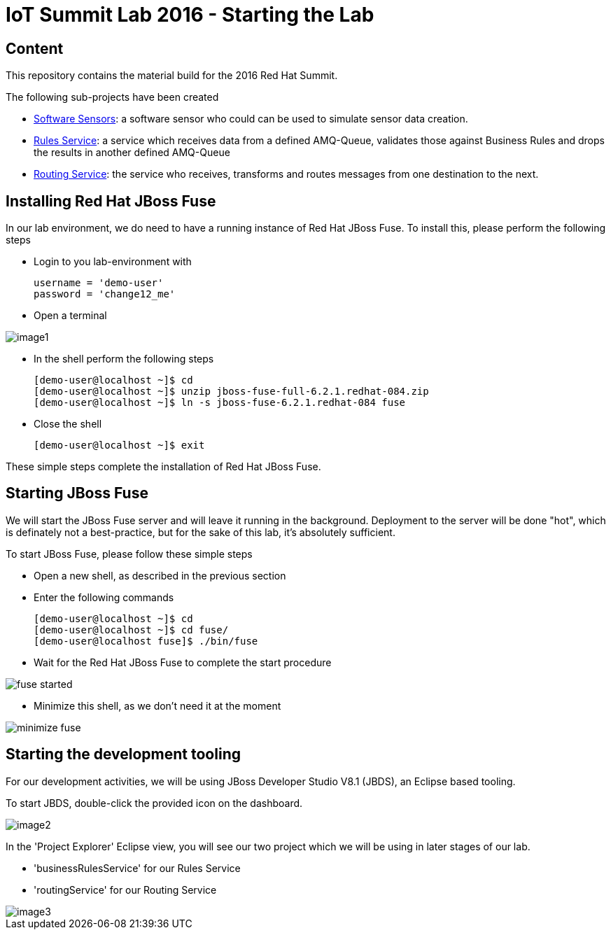 = IoT Summit Lab 2016 - Starting the Lab

:Author:    Patrick Steiner
:Email:     psteiner@redhat.com
:Date:      11.05.2016

:toc: macro

toc::[]

== Content
This repository contains the material build for the 2016 Red Hat Summit.

The following sub-projects have been created

* https://github.com/PatrickSteiner/IoT_Summit_Lab/tree/master/Software_Sensor[Software Sensors]: a software sensor who could can be used to simulate sensor data creation.
* https://github.com/PatrickSteiner/IoT_Summit_Lab/tree/master/BusinessRulesService[Rules Service]: a service which receives data from a defined AMQ-Queue, validates those against Business Rules and drops the results in another defined AMQ-Queue
* https://github.com/PatrickSteiner/IoT_Summit_Lab/tree/master/RoutingService[Routing Service]: the service who receives, transforms and routes messages from one destination to the next.

== Installing Red Hat JBoss Fuse
In our lab environment, we do need to have a running instance of
Red Hat JBoss Fuse. To install this, please perform the following steps

* Login to you lab-environment with

 username = 'demo-user'
 password = 'change12_me'

* Open a terminal

image::images/image1.png[]

* In the shell perform the following steps

 [demo-user@localhost ~]$ cd
 [demo-user@localhost ~]$ unzip jboss-fuse-full-6.2.1.redhat-084.zip
 [demo-user@localhost ~]$ ln -s jboss-fuse-6.2.1.redhat-084 fuse

* Close the shell

 [demo-user@localhost ~]$ exit

These simple steps complete the installation of Red Hat JBoss Fuse.

== Starting JBoss Fuse
We will start the JBoss Fuse server and will leave it running in the background. Deployment
to the server will be done "hot", which is definately not a best-practice, but
for the sake of this lab, it's absolutely sufficient.

To start JBoss Fuse, please follow these simple steps

 * Open a new shell, as described in the previous section
 * Enter the following commands

  [demo-user@localhost ~]$ cd
  [demo-user@localhost ~]$ cd fuse/
  [demo-user@localhost fuse]$ ./bin/fuse

* Wait for the Red Hat JBoss Fuse to complete the start procedure

image:images/fuse_started.png[]

* Minimize this shell, as we don't need it at the moment

image::images/minimize_fuse.png[]

== Starting the development tooling
For our development activities, we will be using JBoss Developer Studio V8.1 (JBDS), an
Eclipse based tooling.

To start JBDS, double-click the provided icon on the dashboard.

image::images/image2.png[]

In the 'Project Explorer' Eclipse view, you will see our two project which we
will be using in later stages of our lab.

 * 'businessRulesService' for our Rules Service
 * 'routingService' for our Routing Service

image::images/image3.png[]
